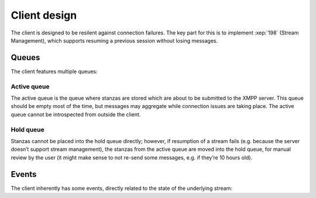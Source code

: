 Client design
#############

The client is designed to be resilent against connection failures. The key part
for this is to implement :xep:`198` (Stream Management), which supports resuming
a previous session without losing messages.

Queues
======

The client features multiple queues:

Active queue
------------

The active queue is the queue where stanzas are stored which are about to be
submitted to the XMPP server. This queue should be empty most of the time, but
messages may aggregate while connection issues are taking place. The active
queue cannot be introspected from outside the client.

Hold queue
----------

Stanzas cannot be placed into the hold queue directly; however, if resumption of
a stream fails (e.g. because the server doesn’t support stream management), the
stanzas from the active queue are moved into the hold queue, for manual review
by the user (it might make sense to not re-send some messages, e.g. if they’re
10 hours old).

Events
======

The client inherently has some events, directly related to the state of the
underlying stream:

.. function:: connecting(nattempt)

   A connection attempt is currently being made. It is not known yet whether it
   will succeed. It is the *nattempt*th attempt to establish the connection since
   the last successful connection.

.. function:: connection_failed()

   The connection failed during establishment of the connection.

.. function:: connection_made()

   The connection was successfully established.

.. function:: connection_lost()

   The connection has been lost. Automatic reconnect will take place (unless
   *max_reconnect_attempts* is 0; in that case, the ``closed`` event is fired
   next).

.. function:: closed()

   The maximum amount of reconnects has been surpassed, or the user has
   explicitly closed the client by calling :meth:`Client.close`.
